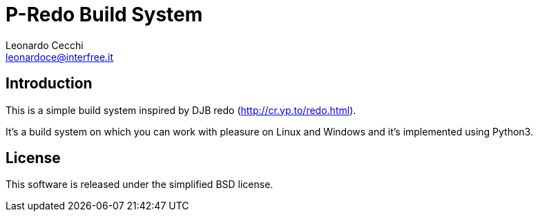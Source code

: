 P-Redo Build System
===================
Leonardo Cecchi <leonardoce@interfree.it>

Introduction
------------

This is a simple build system inspired by DJB redo (http://cr.yp.to/redo.html).

It's a build system on which you can work with pleasure on Linux and Windows
and it's implemented using Python3. 

License
-------

This software is released under the simplified BSD license.